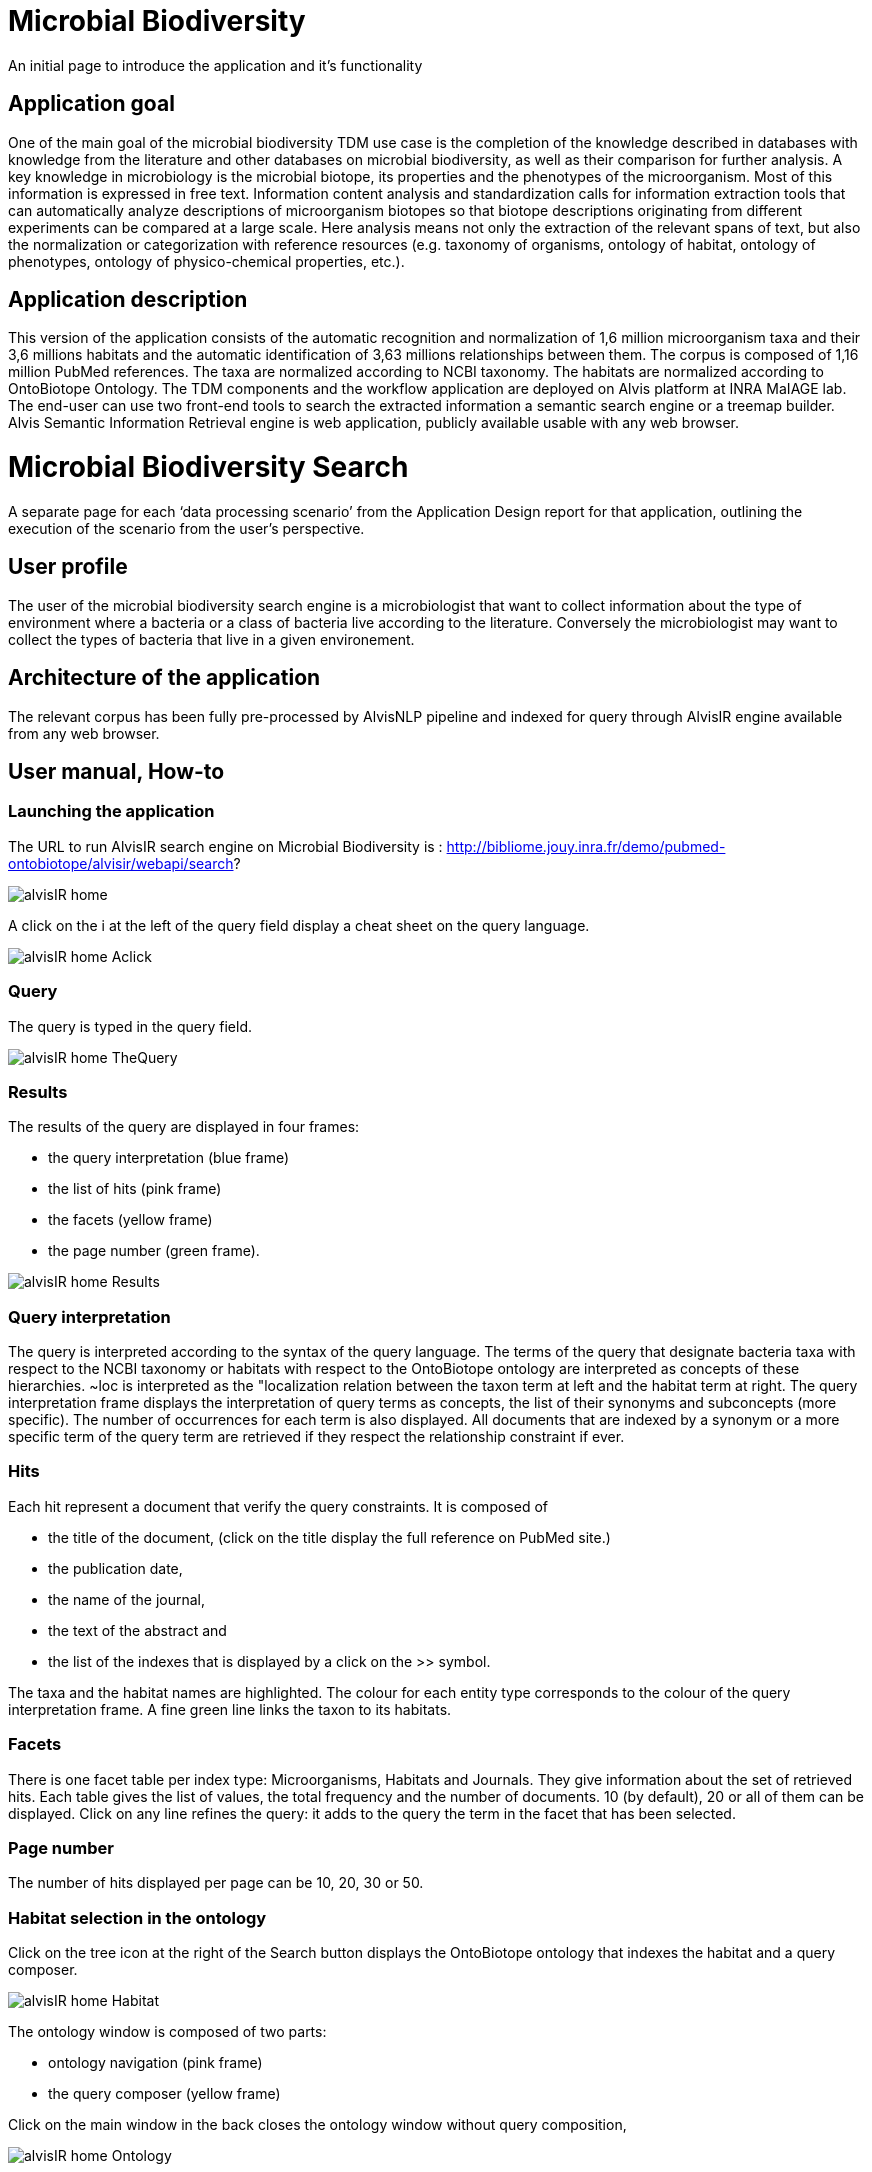 = Microbial Biodiversity

An initial page to introduce the application and it’s functionality

== Application goal

One of the main goal of the microbial biodiversity TDM use case is the completion of the knowledge described in databases with knowledge from the literature and other databases on microbial biodiversity, as well as their comparison for further analysis. A key knowledge in microbiology is the microbial biotope, its properties and the phenotypes of the microorganism. Most of this information is expressed in free text. Information content analysis and standardization calls for information extraction tools that can automatically analyze descriptions of microorganism biotopes so that biotope descriptions originating from different experiments can be compared at a large scale. Here analysis means not only the extraction of the relevant spans of text, but also the normalization or categorization with reference resources (e.g. taxonomy of organisms, ontology of habitat, ontology of phenotypes, ontology of physico-chemical properties, etc.).

== Application description

This version of the application consists of the automatic recognition and normalization of 1,6 million microorganism taxa and their 3,6 millions habitats and the automatic identification of 3,63 millions relationships between them. 
The corpus is composed of 1,16 million PubMed references. The taxa are normalized according to NCBI taxonomy. The habitats are normalized according to OntoBiotope Ontology.
The TDM components and the workflow application are deployed on Alvis platform at INRA MaIAGE lab. The end-user can use two front-end tools to search the extracted information a semantic search engine or a treemap builder. 
Alvis Semantic Information Retrieval engine is web application, publicly available usable with any web browser. 


= Microbial Biodiversity Search

A separate page for each ‘data processing scenario’ from the Application Design report for that application, outlining the execution of the scenario from the user’s perspective.

== User profile

The user of the microbial biodiversity search engine is a microbiologist that want to collect information about the type of environment where a bacteria or a class of bacteria live according to the literature. Conversely the microbiologist may want to collect the types of bacteria that live in a given environement.

== Architecture of the application

The relevant corpus has been fully pre-processed by AlvisNLP pipeline and indexed for query through AlvisIR engine available from any web browser.

== User manual, How-to

=== Launching the application

The URL to run AlvisIR search engine on Microbial Biodiversity is : 
http://bibliome.jouy.inra.fr/demo/pubmed-ontobiotope/alvisir/webapi/search?

[[img-sunset]]
// .AlvisIR search engine//
image::images/alvisIR_home.png[]

A click on the i at the left of the query field display a cheat sheet on the query language. 


[[img-sunset]]
//.A click//
image::resources/images/alvisIR_home_Aclick.png[]

=== Query

The query is typed in the query field.

[[img-sunset]]
// .The Query //
image::images/alvisIR_home_TheQuery.png[]

=== Results

The results of the query are displayed in four frames:

* the query interpretation (blue frame)
* the list of hits (pink frame)
* the facets (yellow frame)
* the page number (green frame).

[[img-sunset]]
// .The Results //
image::images/alvisIR_home_Results.png[]

=== Query interpretation 

The query is interpreted according to the syntax of the query language. The terms of the query that designate bacteria taxa with respect to the NCBI taxonomy or habitats with respect to the OntoBiotope ontology are interpreted as concepts of these hierarchies. ~loc is interpreted as the "localization relation between the taxon term at left and the habitat term at right. 
The query interpretation frame displays the interpretation of query terms as concepts, the list of their synonyms and subconcepts (more specific). The number of occurrences for each term is also displayed. All documents that are indexed by a synonym or a more specific term of the query term are retrieved if they respect the relationship constraint if ever. 

=== Hits

Each hit represent a document that verify the query constraints. It is composed of 

* the title of the document, (click on the title display the full reference on PubMed site.)
* the publication date, 
* the name of the journal, 
* the text of the abstract and 
* the list of the indexes that is displayed by a click on the >> symbol.

The taxa and the habitat names are highlighted. The colour for each entity type corresponds to the colour of the query interpretation frame. A fine green line links the taxon to its habitats.

=== Facets

There is one facet table per index type: Microorganisms, Habitats and Journals. They give information about the set of retrieved hits. Each table gives the list of values, the total frequency and the number of documents. 10 (by default), 20 or all of them can be displayed. Click on any line refines the query: it adds to the query the term in the facet that has been selected.

=== Page number

The number of hits displayed per page can be 10, 20, 30 or 50. 


=== Habitat selection in the ontology

Click on the tree icon at the right of the Search button displays the OntoBiotope ontology that indexes the habitat and a query composer.

[[img-sunset]]
// .Habitat //
image::images/alvisIR_home_Habitat.png[align="center"]

The ontology window is composed of two parts:

* ontology navigation (pink frame)
* the query composer (yellow frame)

Click on the main window in the back  closes the ontology window without query composition, 

[[img-sunset]]
// .Ontology //
image::images/alvisIR_home_Ontology.png[align="center"]

=== Ontology navigation

The levels of the ontology are displayed from the most general to the specific, from left to right. The triangle at the right of a concept name represent the size of the subtree it the root of. The surface of the triangle is proportional to the depth and the banching factor. Click on the triangle opens the subtree.

[[img-sunset]]
// .Ontology Nativation Traingle //
image::images/alvisIR_home_Ontology_Navigation_Triangle.png[]
// .Ontology Nativation //
image::images/alvisIR_home_Ontology_Navigation.png[]

Zoom is done by using the sliding button on the top of the frame 

[[img-sunset]]
// .Ontology Zoom //
image::images/alvisIR_home_Ontology_Zoom.png[align="center"]

=== Query composer 

Click on the name of the concept adds it to the query that is displayed as a term stack. The two operators Or or And are available.

[[img-sunset]]

// .Query Composer //
image::images/alvisIR_home_QueryComposer.png[align="center"]

Click on Refine button adds the terms to the currect query. Click on the Search button replace the current query by the new one.

[[img-sunset]]

// .Query Composer Results //

image::images/alvisIR_home_QueryComposer_Result.png[align="center"]

=== Further information

Alvis : https://github.com/Bibliome/alvisnlp
